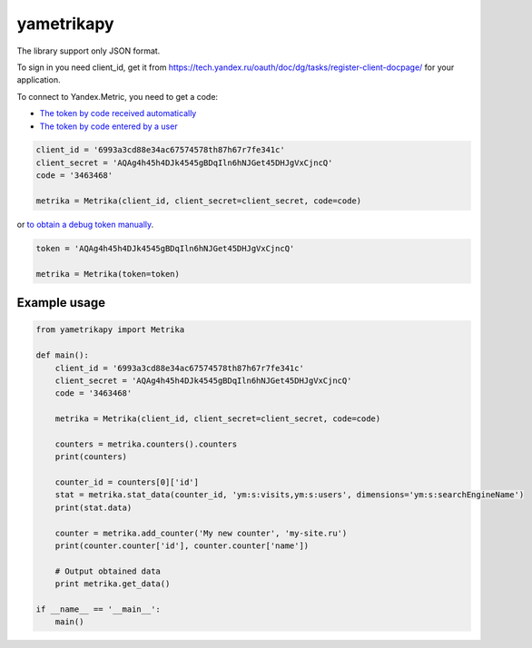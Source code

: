 ﻿yametrikapy
===========

The library support only JSON format.

To sign in you need client_id, get it from https://tech.yandex.ru/oauth/doc/dg/tasks/register-client-docpage/ for your application.

To connect to Yandex.Metric, you need to get a code:

- `The token by code received automatically <https://tech.yandex.ru/oauth/doc/dg/reference/auto-code-client-docpage/>`_
- `The token by code entered by a user <https://tech.yandex.ru/oauth/doc/dg/reference/console-client-docpage/>`_

.. code-block:: python

    client_id = '6993a3cd88e34ac67574578th87h67r7fe341c'
    client_secret = 'AQAg4h45h4DJk4545gBDqIln6hNJGet45DHJgVxCjncQ'
    code = '3463468'

    metrika = Metrika(client_id, client_secret=client_secret, code=code)

or `to obtain a debug token manually <https://tech.yandex.ru/oauth/doc/dg/tasks/get-oauth-token-docpage/>`_.

.. code-block:: python

    token = 'AQAg4h45h4DJk4545gBDqIln6hNJGet45DHJgVxCjncQ'

    metrika = Metrika(token=token)

Example usage
-------------

.. code-block:: python

    from yametrikapy import Metrika

    def main():
        client_id = '6993a3cd88e34ac67574578th87h67r7fe341c'
        client_secret = 'AQAg4h45h4DJk4545gBDqIln6hNJGet45DHJgVxCjncQ'
        code = '3463468'

        metrika = Metrika(client_id, client_secret=client_secret, code=code)

        counters = metrika.counters().counters
        print(counters)

        counter_id = counters[0]['id']
        stat = metrika.stat_data(counter_id, 'ym:s:visits,ym:s:users', dimensions='ym:s:searchEngineName')
        print(stat.data)

        counter = metrika.add_counter('My new counter', 'my-site.ru')
        print(counter.counter['id'], counter.counter['name'])

        # Output obtained data
        print metrika.get_data()

    if __name__ == '__main__':
        main()
